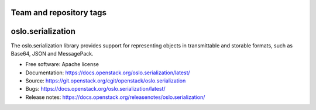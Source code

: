 ========================
Team and repository tags
========================

.. image:: https://governance.openstack.org/tc/badges/oslo.serialization.svg
    :target: https://governance.openstack.org/tc/ference/tags/index.html

.. Change things from this point on

====================
 oslo.serialization
====================

.. image:: https://img.shields.io/pypi/v/oslo.serialization.svg
    :target: https://pypi.org/project/oslo.serialization/
    :alt: Latest Version

.. image:: https://img.shields.io/pypi/dm/oslo.serialization.svg
    :target: https://pypi.org/project/oslo.serialization/
    :alt: Downloads

The oslo.serialization library provides support for representing objects
in transmittable and storable formats, such as Base64, JSON and MessagePack.

* Free software: Apache license
* Documentation: https://docs.openstack.org/oslo.serialization/latest/
* Source: https://git.openstack.org/cgit/openstack/oslo.serialization
* Bugs: https://docs.openstack.org/oslo.serialization/latest/
* Release notes: https://docs.openstack.org/releasenotes/oslo.serialization/

